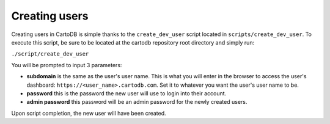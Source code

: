 Creating users
==============

Creating users in CartoDB is simple thanks to the ``create_dev_user`` script located in ``scripts/create_dev_user``. To execute this script, be sure to be located at the cartodb repository root directory and simply run:

``./script/create_dev_user``

You will be prompted to input 3 parameters:

* **subdomain** is the same as the user's user name. This is what you will enter in the browser to access the user's dashboard: ``https://<user_name>.cartodb.com``. Set it to whatever you want the user's user name to be.
* **password** this is the password the new user will use to login into their account.
* **admin password** this password will be an admin password for the newly created users.

Upon script completion, the new user will have been created.